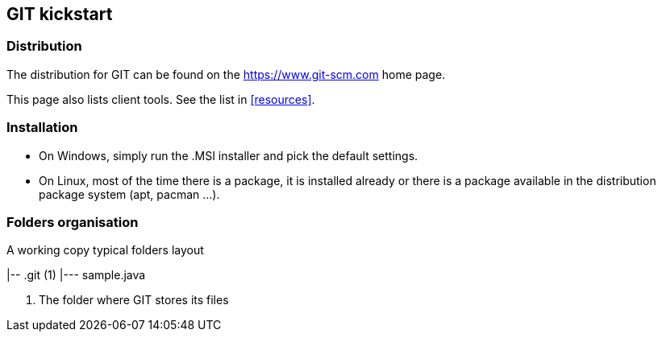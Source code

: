 == GIT kickstart

=== Distribution 

The distribution for GIT can be found on the 
https://git-scm.com/download[https://www.git-scm.com] home page. + 

This page also lists client tools. See the list in <<resources>>. +




=== Installation

- On Windows, simply run the .MSI installer and pick the default settings.

- On Linux, most of the time there is a package, it is installed already or there is a package available in the distribution package system (apt, pacman ...).




=== Folders organisation


.A working copy typical folders layout

[tree,file=""]
--
|-- .git (1)
|--- sample.java
--
<1> The folder where GIT stores its files
--
